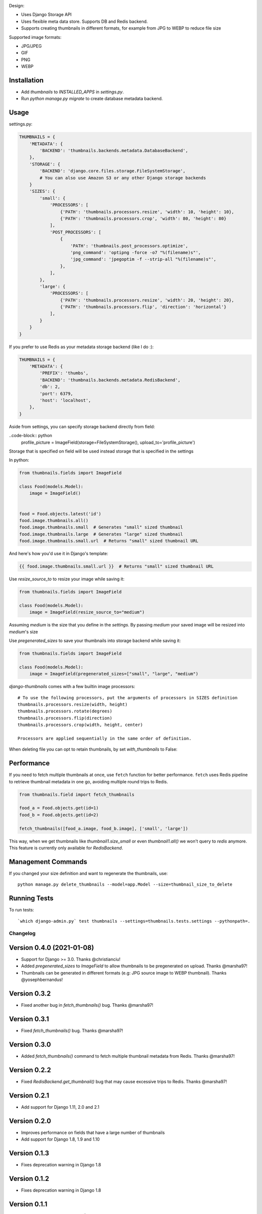 |Build Status|

Design:

* Uses Django Storage API
* Uses flexible meta data store. Supports DB and Redis backend.
* Supports creating thumbnails in different formats, for example from JPG to WEBP to reduce file size

Supported image formats:

* JPG/JPEG
* GIF
* PNG
* WEBP

Installation
------------

* Add `thumbnails` to `INSTALLED_APPS` in `settings.py`.
* Run `python manage.py migrate` to create database metadata backend.


Usage
-----

settings.py:

.. code-block:: python

    THUMBNAILS = {
        'METADATA': {
            'BACKEND': 'thumbnails.backends.metadata.DatabaseBackend',
        },
        'STORAGE': {
            'BACKEND': 'django.core.files.storage.FileSystemStorage',
            # You can also use Amazon S3 or any other Django storage backends
        }
        'SIZES': {
            'small': {
                'PROCESSORS': [
                    {'PATH': 'thumbnails.processors.resize', 'width': 10, 'height': 10},
                    {'PATH': 'thumbnails.processors.crop', 'width': 80, 'height': 80}
                ],
                'POST_PROCESSORS': [
                    {
                        'PATH': 'thumbnails.post_processors.optimize',
                        'png_command': 'optipng -force -o7 "%(filename)s"',
                        'jpg_command': 'jpegoptim -f --strip-all "%(filename)s"',
                    },
                ],
            },
            'large': {
                'PROCESSORS': [
                    {'PATH': 'thumbnails.processors.resize', 'width': 20, 'height': 20},
                    {'PATH': 'thumbnails.processors.flip', 'direction': 'horizontal'}
                ],
            }
        }
    }

If you prefer to use Redis as your metadata storage backend (like I do :):

.. code-block:: python

    THUMBNAILS = {
        'METADATA': {
            'PREFIX': 'thumbs',
            'BACKEND': 'thumbnails.backends.metadata.RedisBackend',
            'db': 2,
            'port': 6379,
            'host': 'localhost',
        },
    }

Aside from settings, you can specify storage backend directly from field:

..code-block:: python
    profile_picture = ImageField(storage=FileSystemStorage(), upload_to='profile_picture')

Storage that is specified on field will be used instead storage that is specified in the settings


In python:

.. code-block:: python

    from thumbnails.fields import ImageField

    class Food(models.Model):
        image = ImageField()


    food = Food.objects.latest('id')
    food.image.thumbnails.all()
    food.image.thumbnails.small  # Generates "small" sized thumbnail
    food.image.thumbnails.large  # Generates "large" sized thumbnail
    food.image.thumbnails.small.url  # Returns "small" sized thumbnail URL

And here's how you'd use it in Django's template:

.. code-block:: html

    {{ food.image.thumbnails.small.url }}  # Returns "small" sized thumbnail URL

Use `resize_source_to` to resize your image while saving it:

.. code-block:: python

    from thumbnails.fields import ImageField

    class Food(models.Model):
        image = ImageField(resize_source_to="medium")

Assuming `medium` is the size that you define in the `settings`.
By passing `medium` your saved image will be resized into `medium`'s size

Use `pregenerated_sizes` to save your thumbnails into storage backend while saving it:

.. code-block:: python

    from thumbnails.fields import ImageField

    class Food(models.Model):
        image = ImageField(pregenerated_sizes=["small", "large", "medium")

`django-thumbnails` comes with a few builtin image processors::

    # To use the following processors, put the arguments of processors in SIZES definition
    thumbnails.processors.resize(width, height)
    thumbnails.processors.rotate(degrees)
    thumbnails.processors.flip(direction)
    thumbnails.processors.crop(width, height, center)

    Processors are applied sequentially in the same order of definition.

When deleting file you can opt to retain thumbnails, by set `with_thumbnails` to False:

.. code-block:: python
    banner.image.delete(with_thumbnails=False)


Performance
-----------

If you need to fetch multiple thumbnails at once, use ``fetch`` function for better performance. ``fetch`` uses Redis pipeline to retrieve thumbnail metadata in one go, avoiding multiple round trips to Redis.

.. code-block:: python

    from thumbnails.field import fetch_thumbnails

    food_a = Food.objects.get(id=1)
    food_b = Food.objects.get(id=2)

    fetch_thumbnails([food_a.image, food_b.image], ['small', 'large'])

This way, when we get thumbnails like `thumbnail1.size_small` or even `thumbnail1.all()` we won't query to `redis` anymore.
This feature is currently only available for `RedisBackend`.

Management Commands
-------------------
If you changed your size definition and want to regenerate the thumbnails, use::

    python manage.py delete_thumbnails --model=app.Model --size=thumbnail_size_to_delete


Running Tests
-------------
To run tests::

    `which django-admin.py` test thumbnails --settings=thumbnails.tests.settings --pythonpath=.


=========
Changelog
=========

Version 0.4.0 (2021-01-08)
--------------------------
* Support for Django >= 3.0. Thanks @christianciu!
* Added `pregenerated_sizes` to `ImageField` to allow thumbnails to be pregenerated on upload. Thanks @marsha97!
* Thumbnails can be generated in different formats (e.g: JPG source image to WEBP thumbnail). Thanks @yosephbernandus!


Version 0.3.2
-------------
* Fixed another bug in `fetch_thumbnails()` bug. Thanks @marsha97!

Version 0.3.1
-------------
* Fixed `fetch_thumbnails()` bug. Thanks @marsha97!

Version 0.3.0
-------------
* Added `fetch_thumbnails()` command to fetch multiple thumbnail metadata from Redis. Thanks @marsha97!

Version 0.2.2
-------------
* Fixed `RedisBackend.get_thumbnail()` bug that may cause excessive trips to Redis. Thanks @marsha97!

Version 0.2.1
-------------
* Add support for Django 1.11, 2.0 and 2.1

Version 0.2.0
-------------
* Improves performance on fields that have a large number of thumbnails
* Add support for Django 1.8, 1.9 and 1.10

Version 0.1.3
-------------
* Fixes deprecation warning in Django 1.8

Version 0.1.2
-------------
* Fixes deprecation warning in Django 1.8

Version 0.1.1
-------------
* Use `shortuuid <https://github.com/stochastic-technologies/shortuuid>`_ instead of `uuid4()` to be more space efficient

Version 0.1.0
-------------
* First public release


As of February 2015, this library is suitable for production use and has been used for more than a year in `Stamps <http://stamps.co.id>`_, an Indonesian based CRM/loyalty system.


.. |Build Status| image:: https://travis-ci.org/ui/django-thumbnails.png?branch=master
   :target: https://travis-ci.org/ui/django-thumbnails

